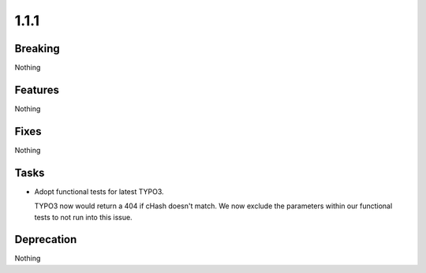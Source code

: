 1.1.1
=====

Breaking
--------

Nothing

Features
--------

Nothing

Fixes
-----

Nothing

Tasks
-----

* Adopt functional tests for latest TYPO3.

  TYPO3 now would return a 404 if cHash doesn't match.
  We now exclude the parameters within our functional tests to not run into this issue.

Deprecation
-----------

Nothing

